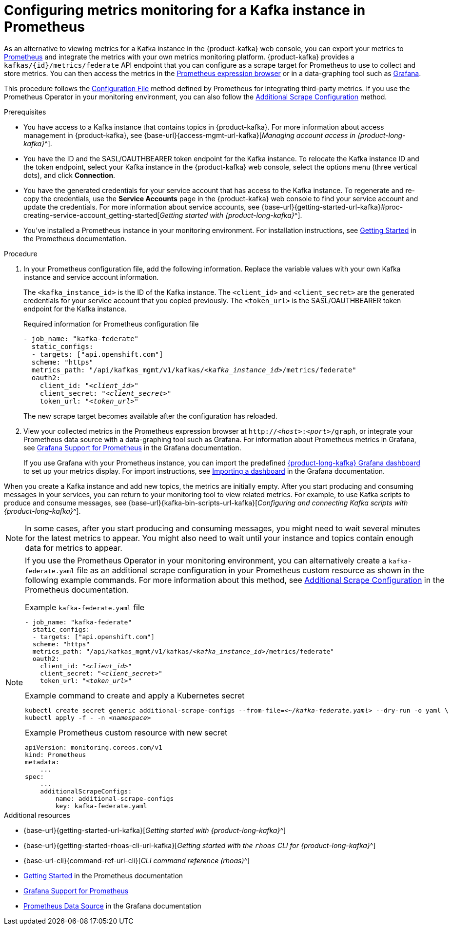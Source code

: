 [id='proc-configuring-metrics-prometheus_{context}']
= Configuring metrics monitoring for a Kafka instance in Prometheus
:imagesdir: ../_images

[role="_abstract"]
As an alternative to viewing metrics for a Kafka instance in the {product-kafka} web console, you can export your metrics to https://prometheus.io/docs/introduction/overview/[Prometheus] and integrate the metrics with your own metrics monitoring platform. {product-kafka} provides a `kafkas/{id}/metrics/federate` API endpoint that you can configure as a scrape target for Prometheus to use to collect and store metrics. You can then access the metrics in the https://prometheus.io/docs/visualization/browser/[Prometheus expression browser] or in a data-graphing tool such as https://prometheus.io/docs/visualization/grafana/[Grafana].

This procedure follows the https://prometheus.io/docs/prometheus/latest/configuration/configuration/#configuration-file[Configuration File] method defined by Prometheus for integrating third-party metrics. If you use the Prometheus Operator in your monitoring environment, you can also follow the https://github.com/prometheus-operator/prometheus-operator/blob/main/Documentation/additional-scrape-config.md#additional-scrape-configuration[Additional Scrape Configuration] method.

.Prerequisites
* You have access to a Kafka instance that contains topics in {product-kafka}. For more information about access management in {product-kafka}, see {base-url}{access-mgmt-url-kafka}[_Managing account access in {product-long-kafka}_^].
* You have the ID and the SASL/OAUTHBEARER token endpoint for the Kafka instance. To relocate the Kafka instance ID and the token endpoint, select your Kafka instance in the {product-kafka} web console, select the options menu (three vertical dots), and click *Connection*.
* You have the generated credentials for your service account that has access to the Kafka instance. To regenerate and re-copy the credentials, use the *Service Accounts* page in the {product-kafka} web console to find your service account and update the credentials. For more information about service accounts, see {base-url}{getting-started-url-kafka}#proc-creating-service-account_getting-started[_Getting started with {product-long-kafka}_^].
* You've installed a Prometheus instance in your monitoring environment. For installation instructions, see https://prometheus.io/docs/prometheus/latest/getting_started/[Getting Started] in the Prometheus documentation.

.Procedure
. In your Prometheus configuration file, add the following information. Replace the variable values with your own Kafka instance and service account information.
+
--
The `<kafka_instance_id>` is the ID of the Kafka instance. The `<client_id>` and `<client_secret>` are the generated credentials for your service account that you copied previously. The `<token_url>` is the SASL/OAUTHBEARER token endpoint for the Kafka instance.

.Required information for Prometheus configuration file
[source,yaml,subs="+quotes"]
----
- job_name: "kafka-federate"
  static_configs:
  - targets: ["api.openshift.com"]
  scheme: "https"
  metrics_path: "/api/kafkas_mgmt/v1/kafkas/__<kafka_instance_id>__/metrics/federate"
  oauth2:
    client_id: "__<client_id>__"
    client_secret: "__<client_secret>__"
    token_url: "__<token_url>__"
----

The new scrape target becomes available after the configuration has reloaded.
--
. View your collected metrics in the Prometheus expression browser at `http://__<host>__:__<port>__/graph`, or integrate your Prometheus data source with a data-graphing tool such as Grafana. For information about Prometheus metrics in Grafana, see https://prometheus.io/docs/visualization/grafana/[Grafana Support for Prometheus] in the Grafana documentation.
+
--
If you use Grafana with your Prometheus instance, you can import the predefined https://grafana.com/grafana/dashboards/15835[{product-long-kafka} Grafana dashboard] to set up your metrics display. For import instructions, see https://grafana.com/docs/grafana/v7.5/dashboards/export-import/#importing-a-dashboard[Importing a dashboard] in the Grafana documentation.
--

When you create a Kafka instance and add new topics, the metrics are initially empty. After you start producing and consuming messages in your services, you can return to your monitoring tool to view related metrics. For example, to use Kafka scripts to produce and consume messages, see {base-url}{kafka-bin-scripts-url-kafka}[_Configuring and connecting Kafka scripts with {product-long-kafka}_^].

NOTE: In some cases, after you start producing and consuming messages, you might need to wait several minutes for the latest metrics to appear. You might also need to wait until your instance and topics contain enough data for metrics to appear.

[NOTE]
====
If you use the Prometheus Operator in your monitoring environment, you can alternatively create a `kafka-federate.yaml` file as an additional scrape configuration in your Prometheus custom resource as shown in the following example commands. For more information about this method, see https://github.com/prometheus-operator/prometheus-operator/blob/main/Documentation/additional-scrape-config.md#additional-scrape-configuration[Additional Scrape Configuration] in the Prometheus documentation.

.Example `kafka-federate.yaml` file
[source,yaml,subs="+quotes"]
----
- job_name: "kafka-federate"
  static_configs:
  - targets: ["api.openshift.com"]
  scheme: "https"
  metrics_path: "/api/kafkas_mgmt/v1/kafkas/__<kafka_instance_id>__/metrics/federate"
  oauth2:
    client_id: "__<client_id>__"
    client_secret: "__<client_secret>__"
    token_url: "__<token_url>__"
----

.Example command to create and apply a Kubernetes secret
[source,subs="+quotes"]
----
kubectl create secret generic additional-scrape-configs --from-file=__<~/kafka-federate.yaml>__ --dry-run -o yaml \
kubectl apply -f - -n __<namespace>__
----

.Example Prometheus custom resource with new secret
[source,subs="+quotes"]
----
apiVersion: monitoring.coreos.com/v1
kind: Prometheus
metadata:
    ...
spec:
    ...
    additionalScrapeConfigs:
        name: additional-scrape-configs
        key: kafka-federate.yaml
----
====

[role="_additional-resources"]
.Additional resources
* {base-url}{getting-started-url-kafka}[_Getting started with {product-long-kafka}_^]
* {base-url}{getting-started-rhoas-cli-url-kafka}[_Getting started with the `rhoas` CLI for {product-long-kafka}_^]
* {base-url-cli}{command-ref-url-cli}[_CLI command reference (rhoas)_^]
* https://prometheus.io/docs/prometheus/latest/getting_started/[Getting Started] in the Prometheus documentation
* https://prometheus.io/docs/visualization/grafana/[Grafana Support for Prometheus]
* https://grafana.com/docs/grafana/latest/datasources/prometheus/[Prometheus Data Source] in the Grafana documentation

ifdef::parent-context[:context: {parent-context}]
ifndef::parent-context[:!context:]
